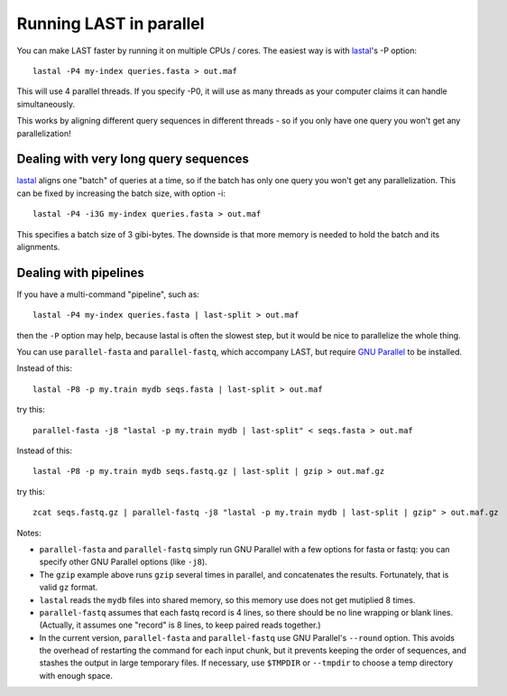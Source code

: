 Running LAST in parallel
========================

You can make LAST faster by running it on multiple CPUs / cores.  The
easiest way is with lastal_'s -P option::

  lastal -P4 my-index queries.fasta > out.maf

This will use 4 parallel threads.  If you specify -P0, it will use as
many threads as your computer claims it can handle simultaneously.

This works by aligning different query sequences in different threads
- so if you only have one query you won't get any parallelization!

Dealing with very long query sequences
--------------------------------------

lastal_ aligns one "batch" of queries at a time, so if the batch has
only one query you won't get any parallelization.  This can be fixed
by increasing the batch size, with option -i::

  lastal -P4 -i3G my-index queries.fasta > out.maf

This specifies a batch size of 3 gibi-bytes.  The downside is that
more memory is needed to hold the batch and its alignments.

Dealing with pipelines
----------------------

If you have a multi-command "pipeline", such as::

  lastal -P4 my-index queries.fasta | last-split > out.maf

then the ``-P`` option may help, because lastal is often the slowest
step, but it would be nice to parallelize the whole thing.

You can use ``parallel-fasta`` and ``parallel-fastq``, which accompany
LAST, but require `GNU Parallel`_ to be installed.

Instead of this::

  lastal -P8 -p my.train mydb seqs.fasta | last-split > out.maf

try this::

  parallel-fasta -j8 "lastal -p my.train mydb | last-split" < seqs.fasta > out.maf

Instead of this::

  lastal -P8 -p my.train mydb seqs.fastq.gz | last-split | gzip > out.maf.gz

try this::

  zcat seqs.fastq.gz | parallel-fastq -j8 "lastal -p my.train mydb | last-split | gzip" > out.maf.gz


Notes:

* ``parallel-fasta`` and ``parallel-fastq`` simply run GNU Parallel
  with a few options for fasta or fastq: you can specify other GNU
  Parallel options (like ``-j8``).

* The ``gzip`` example above runs ``gzip`` several times in parallel,
  and concatenates the results.  Fortunately, that is valid ``gz``
  format.

* ``lastal`` reads the ``mydb`` files into shared memory, so this
  memory use does not get mutiplied 8 times.

* ``parallel-fastq`` assumes that each fastq record is 4 lines, so
  there should be no line wrapping or blank lines.  (Actually, it
  assumes one "record" is 8 lines, to keep paired reads together.)

* In the current version, ``parallel-fasta`` and ``parallel-fastq``
  use GNU Parallel's ``--round`` option.  This avoids the overhead of
  restarting the command for each input chunk, but it prevents keeping
  the order of sequences, and stashes the output in large temporary
  files.  If necessary, use ``$TMPDIR`` or ``--tmpdir`` to choose a
  temp directory with enough space.

.. _lastal: doc/lastal.rst
.. _GNU parallel: http://www.gnu.org/software/parallel/

